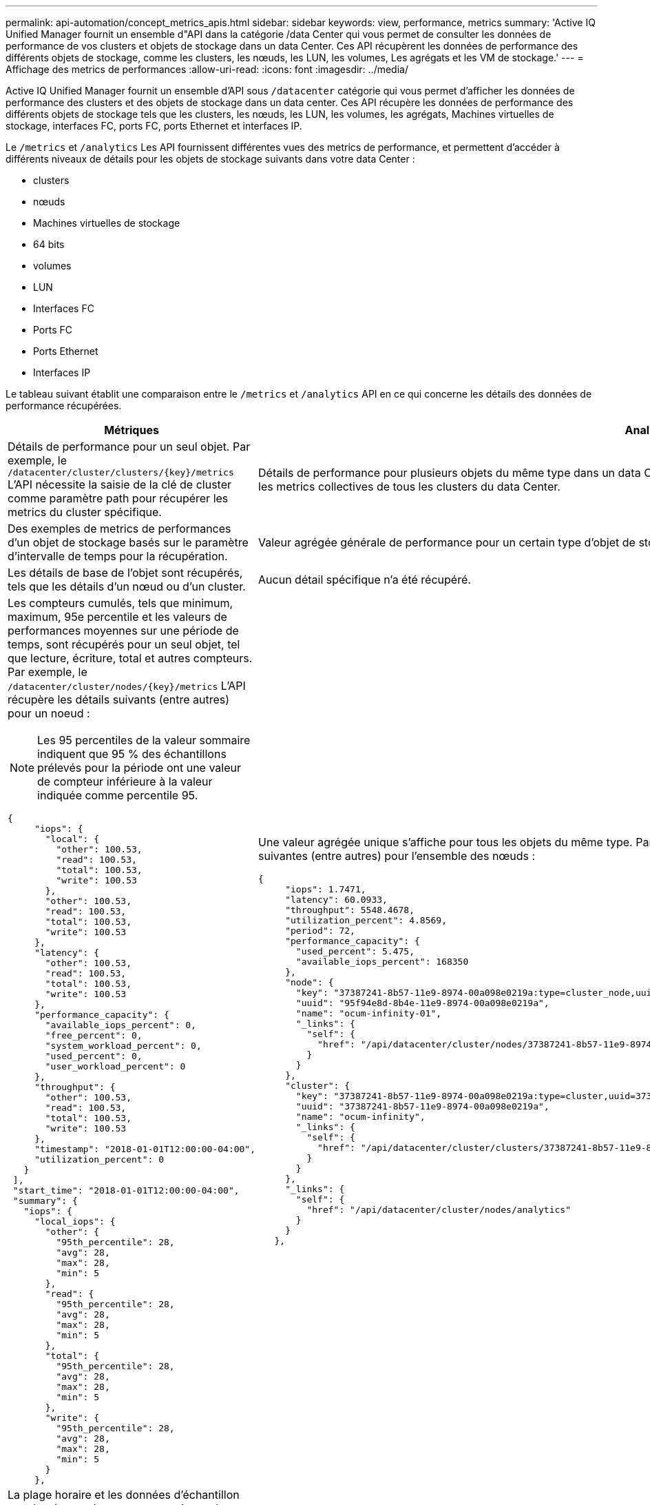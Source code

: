 ---
permalink: api-automation/concept_metrics_apis.html 
sidebar: sidebar 
keywords: view, performance, metrics 
summary: 'Active IQ Unified Manager fournit un ensemble d"API dans la catégorie /data Center qui vous permet de consulter les données de performance de vos clusters et objets de stockage dans un data Center. Ces API récupèrent les données de performance des différents objets de stockage, comme les clusters, les nœuds, les LUN, les volumes, Les agrégats et les VM de stockage.' 
---
= Affichage des metrics de performances
:allow-uri-read: 
:icons: font
:imagesdir: ../media/


[role="lead"]
Active IQ Unified Manager fournit un ensemble d'API sous `/datacenter` catégorie qui vous permet d'afficher les données de performance des clusters et des objets de stockage dans un data center. Ces API récupère les données de performance des différents objets de stockage tels que les clusters, les nœuds, les LUN, les volumes, les agrégats, Machines virtuelles de stockage, interfaces FC, ports FC, ports Ethernet et interfaces IP.

Le `/metrics` et `/analytics` Les API fournissent différentes vues des metrics de performance, et permettent d'accéder à différents niveaux de détails pour les objets de stockage suivants dans votre data Center :

* clusters
* nœuds
* Machines virtuelles de stockage
* 64 bits
* volumes
* LUN
* Interfaces FC
* Ports FC
* Ports Ethernet
* Interfaces IP


Le tableau suivant établit une comparaison entre le `/metrics` et `/analytics` API en ce qui concerne les détails des données de performance récupérées.

[cols="2*"]
|===
| Métriques | Analytique 


 a| 
Détails de performance pour un seul objet. Par exemple, le `/datacenter/cluster/clusters/\{key}/metrics` L'API nécessite la saisie de la clé de cluster comme paramètre path pour récupérer les metrics du cluster spécifique.
 a| 
Détails de performance pour plusieurs objets du même type dans un data Center. Par exemple, le `/datacenter/cluster/clusters/analytics` L'API récupère les metrics collectives de tous les clusters du data Center.



 a| 
Des exemples de metrics de performances d'un objet de stockage basés sur le paramètre d'intervalle de temps pour la récupération.
 a| 
Valeur agrégée générale de performance pour un certain type d'objet de stockage pendant une certaine période (au-dessus de 72 heures)



 a| 
Les détails de base de l'objet sont récupérés, tels que les détails d'un nœud ou d'un cluster.
 a| 
Aucun détail spécifique n'a été récupéré.



 a| 
Les compteurs cumulés, tels que minimum, maximum, 95e percentile et les valeurs de performances moyennes sur une période de temps, sont récupérés pour un seul objet, tel que lecture, écriture, total et autres compteurs. Par exemple, le `/datacenter/cluster/nodes/\{key}/metrics` L'API récupère les détails suivants (entre autres) pour un noeud :


NOTE: Les 95 percentiles de la valeur sommaire indiquent que 95 % des échantillons prélevés pour la période ont une valeur de compteur inférieure à la valeur indiquée comme percentile 95.

[listing]
----
{
     "iops": {
       "local": {
         "other": 100.53,
         "read": 100.53,
         "total": 100.53,
         "write": 100.53
       },
       "other": 100.53,
       "read": 100.53,
       "total": 100.53,
       "write": 100.53
     },
     "latency": {
       "other": 100.53,
       "read": 100.53,
       "total": 100.53,
       "write": 100.53
     },
     "performance_capacity": {
       "available_iops_percent": 0,
       "free_percent": 0,
       "system_workload_percent": 0,
       "used_percent": 0,
       "user_workload_percent": 0
     },
     "throughput": {
       "other": 100.53,
       "read": 100.53,
       "total": 100.53,
       "write": 100.53
     },
     "timestamp": "2018-01-01T12:00:00-04:00",
     "utilization_percent": 0
   }
 ],
 "start_time": "2018-01-01T12:00:00-04:00",
 "summary": {
   "iops": {
     "local_iops": {
       "other": {
         "95th_percentile": 28,
         "avg": 28,
         "max": 28,
         "min": 5
       },
       "read": {
         "95th_percentile": 28,
         "avg": 28,
         "max": 28,
         "min": 5
       },
       "total": {
         "95th_percentile": 28,
         "avg": 28,
         "max": 28,
         "min": 5
       },
       "write": {
         "95th_percentile": 28,
         "avg": 28,
         "max": 28,
         "min": 5
       }
     },
---- a| 
Une valeur agrégée unique s'affiche pour tous les objets du même type. Par exemple, le `/datacenter/cluster/nodes/analytics` L'API récupère les valeurs suivantes (entre autres) pour l'ensemble des nœuds :

[listing]
----
{
     "iops": 1.7471,
     "latency": 60.0933,
     "throughput": 5548.4678,
     "utilization_percent": 4.8569,
     "period": 72,
     "performance_capacity": {
       "used_percent": 5.475,
       "available_iops_percent": 168350
     },
     "node": {
       "key": "37387241-8b57-11e9-8974-00a098e0219a:type=cluster_node,uuid=95f94e8d-8b4e-11e9-8974-00a098e0219a",
       "uuid": "95f94e8d-8b4e-11e9-8974-00a098e0219a",
       "name": "ocum-infinity-01",
       "_links": {
         "self": {
           "href": "/api/datacenter/cluster/nodes/37387241-8b57-11e9-8974-00a098e0219a:type=cluster_node,uuid=95f94e8d-8b4e-11e9-8974-00a098e0219a"
         }
       }
     },
     "cluster": {
       "key": "37387241-8b57-11e9-8974-00a098e0219a:type=cluster,uuid=37387241-8b57-11e9-8974-00a098e0219a",
       "uuid": "37387241-8b57-11e9-8974-00a098e0219a",
       "name": "ocum-infinity",
       "_links": {
         "self": {
           "href": "/api/datacenter/cluster/clusters/37387241-8b57-11e9-8974-00a098e0219a:type=cluster,uuid=37387241-8b57-11e9-8974-00a098e0219a"
         }
       }
     },
     "_links": {
       "self": {
         "href": "/api/datacenter/cluster/nodes/analytics"
       }
     }
   },
----


 a| 
La plage horaire et les données d'échantillon sont basées sur le programme suivant : la plage horaire des données. Les exemples peuvent être 1h, 12h, 1d, 2d, 3d, 15d, 1 w, 1 m, 2 m, 3 m, 6 m. Vous obtenez des échantillons d'1 heure si la plage est supérieure à 3 jours (72 h) sinon il s'agit de 5 minutes d'échantillons. La période pour chaque plage horaire est la suivante :

* 1h: Mesures au cours de la dernière heure échantillonnée sur 5 minutes.
* 12h : mesures sur les 12 dernières heures échantillonnées sur 5 minutes.
* 1d : mesures effectuées au cours de la journée la plus récente échantillonnées sur 5 minutes.
* 2d : mesures sur les 2 derniers jours échantillonnés sur 5 minutes.
* 3d : mesures sur les 3 derniers jours échantillonnés sur 5 minutes.
* 15d : mesures sur les 15 derniers jours échantillonnés sur une heure.
* 1w : mesures sur la semaine la plus récente échantillonnées sur 1 heure.
* 1m : indicateurs sur le mois le plus récent échantillonnés sur une heure.
* 2 m : mesures sur les 2 derniers mois échantillonnées sur 1 heure.
* 3m : mesures sur les 3 derniers mois échantillonnées sur 1 heure.
* 6m : mesures effectuées au cours des 6 derniers mois échantillonnés sur une heure.
+
Valeurs disponibles : 1h, 12h, 1d, 2d, 3d, 15d, 1 w, 1 m, 2 m, 3 m, 6 m.

+
Valeur par défaut : 1h


 a| 
Au-dessus de 72 heures. La durée de calcul de cet échantillon est représentée au format standard ISO-8601.

|===
Le tableau suivant décrit le `/metrics` et `/analytics` API dans les détails

[NOTE]
====
Les mesures d'IOPS et de performance renvoyées par ces API sont des valeurs doubles, par exemple `100.53`. Le filtrage de ces valeurs flottantes par les caractères pipe (|) et joker (*) n'est pas pris en charge.

====
[cols="3*"]
|===
| Verb. HTTP | Chemin | Description 


 a| 
`GET`
 a| 
`/datacenter/cluster/clusters/\{key}/metrics`
 a| 
Récupère les données de performances (échantillon et récapitulatif) d'un cluster spécifié par le paramètre d'entrée de la clé de cluster. Les informations telles que la clé de cluster et l'UUID, la plage horaire, les IOPS, le débit et le nombre d'échantillons sont renvoyées.



 a| 
`GET`
 a| 
`/datacenter/cluster/clusters/analytics`
 a| 
Récupère les mesures de performance de haut niveau pour tous les clusters d'un data Center. Vous pouvez filtrer vos résultats en fonction des critères requis. Des valeurs, telles que les IOPS agrégées, le débit et la période de collecte (en heures) sont renvoyées.



 a| 
`GET`
 a| 
`/datacenter/cluster/nodes/\{key}/metrics`
 a| 
Récupère les données de performances (échantillon et récapitulatif) d'un nœud spécifié par le paramètre d'entrée de la clé de nœud. Les informations telles que l'UUID du nœud, la plage de temps, l'aperçu des IOPS, le débit, la latence et les performances, le nombre d'échantillons collectés et le pourcentage utilisés sont renvoyées.



 a| 
`GET`
 a| 
`/datacenter/cluster/nodes/analytics`
 a| 
Récupère les mesures de performance de haut niveau pour tous les nœuds d'un data Center. Vous pouvez filtrer vos résultats en fonction des critères requis. Les informations telles que les clés de nœud et de cluster, ainsi que les valeurs telles que les IOPS agrégées, le débit et la période de collecte (en heures) sont renvoyées.



 a| 
`GET`
 a| 
`/datacenter/storage/aggregates/\{key}/metrics`
 a| 
Récupère les données de performances (échantillon et récapitulatif) d'un agrégat spécifié par le paramètre d'entrée de la clé d'agrégat. Les informations telles que la plage de temps, un récapitulatif des IOPS, de la latence, du débit et de la capacité des performances, le nombre d'échantillons collectés pour chaque compteur et le pourcentage utilisés sont renvoyées.



 a| 
`GET`
 a| 
`/datacenter/storage/aggregates/analytics`
 a| 
Récupère les mesures de performances de haut niveau pour tous les agrégats du data Center. Vous pouvez filtrer vos résultats en fonction des critères requis. Les informations, telles que les clés d'agrégat et de cluster, ainsi que les valeurs telles que les IOPS agrégées, le débit et la période de collecte (en heures) sont renvoyées.



 a| 
`GET`
 a| 
`/datacenter/storage/luns/\{key}/metrics`

`/datacenter/storage/volumes/\{key}/metrics`
 a| 
Récupère les données de performances (échantillon et récapitulatif) d'une LUN ou d'un partage de fichiers (volume) spécifié par le paramètre d'entrée de la clé de volume ou de la LUN. Des informations telles que un récapitulatif des valeurs minimale, maximale et moyenne des valeurs totales d'IOPS, de latence et de débit, et le nombre d'échantillons prélevés pour chaque compteur est renvoyé.



 a| 
`GET`
 a| 
`/datacenter/storage/luns/analytics`

`/datacenter/storage/volumes/analytics`
 a| 
Récupère les mesures de performances de haut niveau pour toutes les LUN ou volumes d'un data Center. Vous pouvez filtrer vos résultats en fonction des critères requis. Les informations, telles que les machines virtuelles de stockage et les clés de cluster, ainsi que des valeurs telles que les IOPS agrégées, le débit et la période de collecte (en heures) sont renvoyées.



 a| 
`GET`
 a| 
`/datacenter/svm/svms/{key}/metrics`
 a| 
Récupère les données de performances (échantillon et récapitulatif) d'une machine virtuelle de stockage spécifiée par le paramètre d'entrée de la clé de la machine virtuelle de stockage. Les IOPS sont récapitulatifs sur la base de chaque protocole pris en charge, comme `nvmf, fcp, iscsi,` et `nfs`, le débit, la latence et le nombre d'échantillons recueillis sont retournés.



 a| 
`GET`
 a| 
`/datacenter/svm/svms/analytics`
 a| 
Récupère les mesures de performances de haut niveau pour toutes les machines virtuelles de stockage d'un data Center. Vous pouvez filtrer vos résultats en fonction des critères requis. Les informations telles que l'UUID (UUID) du serveur virtuel de stockage, les IOPS agrégées, la latence, le débit et la période de collecte sont renvoyées (en heures).



 a| 
`GET`
 a| 
`/datacenter/network/ethernet/ports/{key}/metrics`
 a| 
Récupère les mesures de performances d'un port ethernet spécifique spécifié par le paramètre d'entrée de la clé de port. Lorsqu'un intervalle (plage de temps) est fourni à partir de la plage prise en charge, l'API renvoie les compteurs accumulés, tels que minimum, maximum et les valeurs de performances moyennes sur la période de temps.



 a| 
`GET`
 a| 
`/datacenter/network/ethernet/ports/analytics`
 a| 
Récupère les mesures de performances de haut niveau de tous les ports ethernet de l'environnement de votre datacenter. Les informations telles que la clé du cluster et des nœuds, ainsi que l'UUID, le débit, la période de collecte et le pourcentage d'utilisation des ports sont renvoyées. Vous pouvez filtrer le résultat par exemple en fonction des paramètres disponibles, par exemple la clé de port, le pourcentage d'utilisation, le nom du cluster, du nœud et son UUID, etc.



 a| 
`GET`
 a| 
`/datacenter/network/fc/interfaces/{key}/metrics`
 a| 
Récupère les mesures de performances d'une interface FC réseau spécifique spécifiée par le paramètre d'entrée de la clé d'interface. Lorsqu'un intervalle (plage de temps) est fourni à partir de la plage prise en charge, l'API renvoie les compteurs accumulés, tels que minimum, maximum et les valeurs de performances moyennes sur la période de temps.



 a| 
`GET`
 a| 
`/datacenter/network/fc/interfaces/analytics`
 a| 
Récupère les mesures de performances de haut niveau de tous les ports ethernet de l'environnement de votre datacenter. Des informations telles que la clé du cluster et de l'interface FC, ainsi que l'UUID, le débit, les IOPS, la latence et la machine virtuelle de stockage sont renvoyés. Vous pouvez filtrer le résultat en fonction des paramètres disponibles, par exemple le nom du cluster et de l'interface FC, l'UUID, la machine virtuelle de stockage, le débit, etc.



 a| 
`GET`
 a| 
`/datacenter/network/fc/ports/{key}/metrics`
 a| 
Récupère les metrics de performances d'un port FC spécifique spécifié par le paramètre d'entrée de la clé de port. Lorsqu'un intervalle (plage de temps) est fourni à partir de la plage prise en charge, l'API renvoie les compteurs accumulés, tels que minimum, maximum et les valeurs de performances moyennes sur la période de temps.



 a| 
`GET`
 a| 
`/datacenter/network/fc/ports/analytics`
 a| 
Récupère les metrics de performance de haut niveau pour tous les ports FC de votre environnement de data Center. Les informations telles que la clé du cluster et des nœuds, ainsi que l'UUID, le débit, la période de collecte et le pourcentage d'utilisation des ports sont renvoyées. Vous pouvez filtrer le résultat par exemple en fonction des paramètres disponibles, par exemple la clé de port, le pourcentage d'utilisation, le nom du cluster, du nœud et son UUID, etc.



 a| 
`GET`
 a| 
`/datacenter/network/ip/interfaces/{key}/metrics`
 a| 
Récupère les mesures de performances d'une interface IP réseau comme spécifié par le paramètre d'entrée de la clé d'interface. Lorsqu'un intervalle (plage de temps) est fourni à partir de la plage prise en charge, l'API renvoie des informations telles que le nombre d'échantillons, les compteurs accumulés, le débit et le nombre de paquets reçus et transmis.



 a| 
`GET`
 a| 
`/datacenter/network/ip/interfaces/analytics`
 a| 
Récupère les mesures de performances de haut niveau pour toutes les interfaces IP réseau de l'environnement de votre centre de données. Des informations telles que le cluster et l'interface IP, ainsi que l'UUID, le débit, les IOPS et la latence sont renvoyés. Vous pouvez filtrer le résultat par les paramètres disponibles, par exemple le nom du cluster et de l'interface IP, ainsi que l'UUID, les IOPS, la latence, le débit, etc.

|===